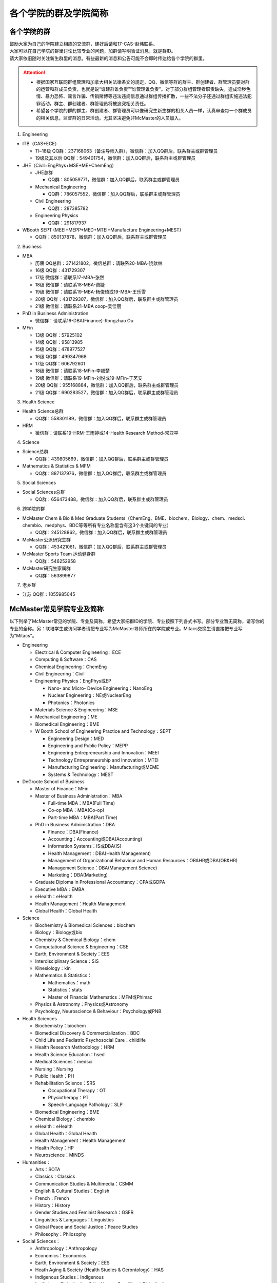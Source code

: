 ﻿各个学院的群及学院简称
===================================================
各个学院的群
---------------------------------------------------
| 鼓励大家为自己的学院建立相应的交流群，建好后请和17-CAS-赵伟联系。
| 大家可以在自己学院的群里讨论比较专业的问题，加群请写明验证消息，就是群ID。
| 请大家依旧随时关注新生群里的消息。有些最新的消息和公告可能不会即时传达给各个学院的群里。

.. attention::
  - 根据国家互联网群组管理和加拿大相关法律条文的规定，QQ、微信等群的群主、群创建者、群管理员要对群的运营和群成员负责，也就是说“谁建群谁负责”“谁管理谁负责”。对于部分群组管理者职责缺失，造成淫秽色情、暴力恐怖、谣言诈骗、传销赌博等违法违规信息通过群组传播扩散，一些不法分子还通过群组实施违法犯罪活动。群主、群创建者、群管理员将被追究相关责任。
  - 希望各个学院的群的群主、群创建者、群管理员可以像研究生新生群的相关人员一样，认真审查每一个群成员的相关信息，监督群的日常活动。尤其坚决避免非McMaster的人员加入。

1. Engineering

- ITB（CAS+ECE）

  - 11~18级 QQ群：237168063（备注导师入群），微信群：加入QQ群后，联系群主或群管理员
  - 19级及其以后 QQ群：549401754，微信群：加入QQ群后，联系群主或群管理员

- JHE（Civil+EngPhys+MSE+ME+ChemEng）

  - JHE总群
  
    - QQ群：805059771，微信群：加入QQ群后，联系群主或群管理员
  - Mechanical Engineering

    - QQ群：786057552，微信群：加入QQ群后，联系群主或群管理员
  - Civil Engineering

    - QQ群：287385782
  - Engineering Physics

    - QQ群：291817937

- WBooth SEPT (MEEI+MEPP+MED+MTEI+Manufacture Engineering+MEST)

  - QQ群：850137878，微信群：加入QQ群后，联系群主或群管理员

2. Business

- MBA

  - 历届 QQ总群：371421802，微信总群：请联系20-MBA-饶歆林
  - 16级 QQ群：431729307
  - 17级 微信群：请联系17-MBA-张然
  - 18级 微信群：请联系18-MBA-费婕
  - 19级 微信群：请联系19-MBA-杨俊琦或19-MBA-王乐雪
  - 20级 QQ群：431729307，微信群：加入QQ群后，联系群主或群管理员
  - 21级 微信群：请联系21-MBA coop-吴佳丽
- PhD in Business Administration

  - 微信群：请联系16-DBA(Finance)-Rongzhao Ou
- MFin

  - 13级 QQ群：57925102
  - 14级 QQ群：95813985
  - 15级 QQ群：478977527
  - 16级 QQ群：499347968
  - 17级 QQ群：606792601
  - 18级 微信群：请联系18-MFin-李翘楚
  - 19级 微信群：请联系19-MFin-刘悦或19-MFin-于茗安
  - 20级 QQ群：955168884，微信群：加入QQ群后，联系群主或群管理员
  - 21级 QQ群：690283527，微信群：加入QQ群后，联系群主或群管理员

3. Health Science

- Health Science总群

  - QQ群：558301189，微信群：加入QQ群后，联系群主或群管理员
- HRM

  - 微信群：请联系19-HRM-王雨婷或14-Health Research Method-常亚平

4. Science

- Science总群

  - QQ群：439805669，微信群：加入QQ群后，联系群主或群管理员
- Mathematics & Statistics & MFM

  - QQ群：887137976，微信群：加入QQ群后，联系群主或群管理员

5. Social Sciences

- Social Sciences总群

  - QQ群：656473488，微信群：加入QQ群后，联系群主或群管理员

6. 跨学院的群

- McMaster Chem & Bio & Med Graduate Students（ChemEng、BME、biochem、Biology、chem、medsci、chembio、medphys、BDC等等所有专业名称里含有这3个关键词的专业）

  - QQ群：245128862，微信群：加入QQ群后，联系群主或群管理员
- McMaster公派研究生群

  - QQ群：453421061，微信群：加入QQ群后，联系群主或群管理员
- McMaster Sports Team 运动健身群

  - QQ群：546252958
- McMaster研究生家属群

  - QQ群：563899877

7. 老乡群

- 江苏 QQ群：1055985045

McMaster常见学院专业及简称
----------------------------------------------------
以下列举了McMaster常见的学院、专业及简称，希望大家把群ID的学院、专业按照下列各式书写。部分专业暂无简称，请写你的专业的全称。另：联培学生或访问学者请把专业写为McMaster导师所在的学院或专业。Mitacs交换生请直接把专业写为“Mitacs”。

- Engineering

  - Electrical & Computer Engineering：ECE
  - Computing & Software：CAS
  - Chemical Engineering：ChemEng
  - Civil Engineering：Civil
  - Engineering Physics：EngPhys或EP

    - Nano- and Micro- Device Engineering：NanoEng
    - Nuclear Engineering：NE或NuclearEng
    - Photonics：Photonics
  - Materials Science & Engineering：MSE
  - Mechanical Engineering：ME
  - Biomedical Engineering：BME
  - W Booth School of Engineering Practice and Technology：SEPT

    - Engineering Design：MED
    - Engineering and Public Policy：MEPP
    - Engineering Entrepreneurship and Innovation：MEEI
    - Technology Entrepreneurship and Innovation：MTEI
    - Manufacturing Engineering：Manufacturing或MEME
    - Systems & Technology：MEST
- DeGroote School of Business

  - Master of Finance：MFin
  - Master of Business Administration：MBA

    - Full-time MBA：MBA(Full Time)
    - Co-op MBA：MBA(Co-op)
    - Part-time MBA：MBA(Part Time)
  - PhD in Business Administration：DBA

    - Finance：DBA(Finance)
    - Accounting：Accounting或DBA(Accounting)
    - Information Systems：IS或DBA(IS)
    - Health Management：DBA(Health Management)
    - Management of Organizational Behaviour and Human Resources：OB&HR或DBA(OB&HR)
    - Management Science：DBA(Management Science)
    - Marketing：DBA(Marketing)
  - Graduate Diploma in Professional Accountancy：CPA或GDPA
  - Executive MBA：EMBA
  - eHealth：eHealth
  - Health Management：Health Management
  - Global Health：Global Health
- Science

  - Biochemistry & Biomedical Sciences：biochem
  - Biology：Biology或bio
  - Chemistry & Chemical Biology：chem
  - Computational Science & Engineering：CSE
  - Earth, Environment & Society：EES
  - Interdisciplinary Science：SIS
  - Kinesiology：kin
  - Mathematics & Statistics：

    - Mathematics：math
    - Statistics：stats
    - Master of Financial Mathematics：MFM或Phimac
  - Physics & Astronomy：Physics或Astronomy
  - Psychology, Neuroscience & Behaviour：Psychology或PNB
- Health Sciences

  - Biochemistry：biochem
  - Biomedical Discovery & Commercialization：BDC
  - Child Life and Pediatric Psychosocial Care：childlife
  - Health Research Methodology：HRM
  - Health Science Education：hsed
  - Medical Sciences：medsci
  - Nursing：Nursing
  - Public Health：PH
  - Rehabilitation Science：SRS

    - Occupational Therapy：OT
    - Physiotherapy：PT
    - Speech-Language Pathology：SLP
  - Biomedical Engineering：BME
  - Chemical Biology：chembio
  - eHealth：eHealth
  - Global Health：Global Health
  - Health Management：Health Management
  - Health Policy：HP
  - Neuroscience：MiNDS
- Humanities：

  - Arts：SOTA
  - Classics：Classics
  - Communication Studies & Multimedia：CSMM
  - English & Cultural Studies：English
  - French：French
  - History：History
  - Gender Studies and Feminist Research：GSFR
  - Linguistics & Languages：Linguistics
  - Global Peace and Social Justice：Peace Studies
  - Philosophy：Philosophy
- Social Sciences：

  - Anthropology：Anthropology
  - Economics：Economics
  - Earth, Environment & Society：EES
  - Heath Aging & Society (Health Studies & Gerontology)：HAS
  - Indigenous Studies：Indigenous
  - Institute on Globalization & the Human Condition：Globalization
  - Labour Studies：Labour
  - Political Science：Political Science
  - Psychology, Neuroscience & Behaviour：Psychology或PNB
  - Religious Studies ：Religious
  - Social Psychology：Social Psychology
  - Social Work：Social Work
  - Sociology：Sociology
  - Water Without Borders：Water
- Arts & Science：artsci

个别专业辨析
------------
有几个专业会让人产生误解，此处做简单的辨析。

- Chemical Engineering

  化学工程是一门依据数学、物理、生物、经济学和化学原理，利用现代计算机技术设计、操作和解决材料生产中实际问题的一门科学。化学工程师的专业工作包括但不局限于：

  - 生产诸如汽油、天然气和丙烷之类的燃料，设计生产比如燃料电池之类的新能源系统；
  - 特殊材料的设计生产，如防水衣物材料的设计、硅制芯片的生产；
  - 优化工业生产流程、提高生产效率，监控污染排放;
  - 研发新材料用于医药领域

- BioMedical Engineering

  生物医学工程专业是麦马的两大优势学科工程和医学强强联手的产物，因此具备一定的交叉学科特质。这个专业顺应了转化医学的理念，希望能更好的将基础研究应用于临床（主要包括医学检测、诊断及治疗），服务于临床，以弥补基础研究与临床应用的鸿沟。因此，工程是手段，临床医学应用是目的。生物医学工程的研究内容包括但不局限于：

  - 成像、感知及检测：包括医学成像、生物细胞成像、生物传感器、微流控芯片、生物信号检测及处理；
  - 生物材料和设备：器官工程、手术机器人、生物力学；
  - 治疗领域：药物传递（药剂学范畴）、新型抗菌和抗凝材料;
  - 辅助治疗技术

- Biochemistry and Biomedical Sciences

  生物化学和生物医药科学是医学院下属单位，该系的教授和研究生的研究内容涉及了大多数生物化学相关的学科，例如抗菌研究、药物发现、细胞生物学、结构生物学、感染与免疫、营养、代谢、干细胞和癌症等。下属的研究平台有the Centre for MicrobialChemical Biology houses the High Throughput Screening Lab, the Natural Products Chemistry Lab, the Protein Lab and the Bioanalytical Lab。其中生物光学装置据说是世界领先的科学研究装置。

  该系下面有两个研究生项目Biochemistry和Biomedical Discovery & Commercialization，前者关注基础研究，后者是Department of Biochemistry and Biomedical Sciences和商学院合作的产物。BDC强调药物发现研究，而且还会在商学院的帮助下教授学生商业知识。该专业的学生有接触药物公司、生物技术公司及相关的工业界公司的机会。个人理解这个专业偏经济管理类的性质。

- Biology

  生物系的研究方向涵盖了众多现代生物学分支，包括生物信息学和功能基因组学、细胞生物学、发育生物学、生态学、进化、分子生物学、微生物和植物学等。该系的科研设施包括the Farncombe Metagenomics Facility, Centre for Microbial Chemical Biology, Biointerfaces Institute, Canadian Centre for Electron Microscopy, FHSElectron Microscopy Facility, and the John Mayberry Histology Facility。系里很多教授的H-index比较高，足以说明实力。

- Chemical Biology

  化学生物学是以化学分子为探针，探究生物学基本原理的一门新兴学科。这个项目由Sciences, Engineering 和 Health Sciences的7个系里的35教授领。官网显示的我们学校的研究方向主要集中在活体成像和感染类疾病的相关研究，但是化学生物学的研究范围远不止于此。化学生物学可以涉及的学科包括药物化学、有机化学、无计化学、分子生物学、细胞生物学、结构生物学、计算生物学等等，是一个很热门的研究领域。化学生物学的目的是在分子层面理解生物学问题，并且希望能在分子层面实现对生物学功能的精确调控，因此高亲和力、高选择性的小分子探针的相关研究成为化学生物学的重要着力点。

- Chemistry and Chemical Biology

  这是化学系的升级版。该系的教授研究领域涵括材料化学、理论化学、生物化学、分析化学、有机化学、固态化学、表面化学、光化学、结构生物学、天然产物化学、无机化学等，主要都是基础研究，也有应用型的研究（材料化学、放射药物化学）。

.. admonition:: 本页作者
   
   - 17-CAS-赵伟
   - 16-Chem-孟凡旺
